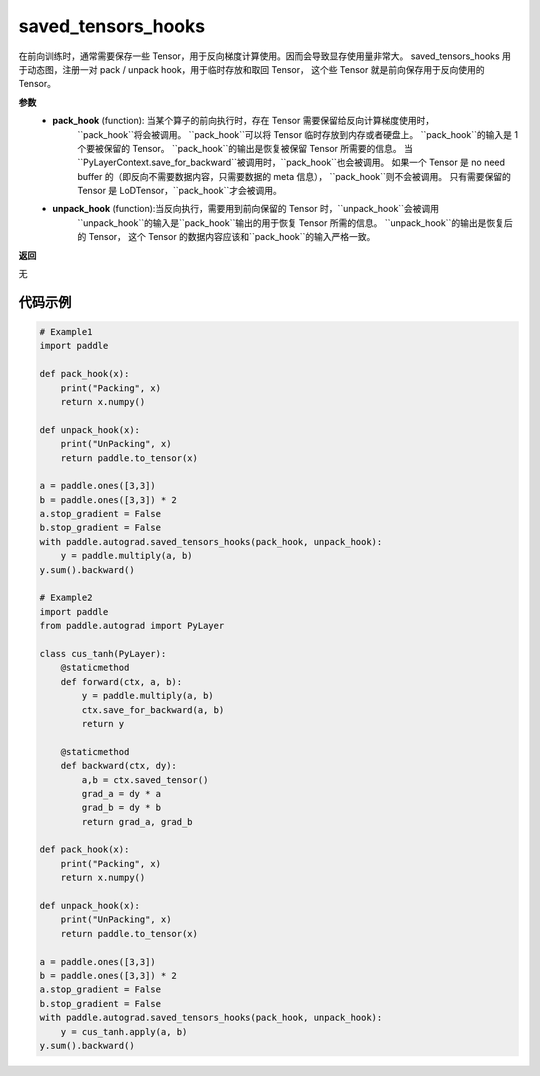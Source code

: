 .. _cn_api_autograd_saved_tensors_hooks:

saved_tensors_hooks
-------------------------------

.. py:class:: paddle.autograd.saved_tensors_hooks

在前向训练时，通常需要保存一些 Tensor，用于反向梯度计算使用。因而会导致显存使用量非常大。
saved_tensors_hooks 用于动态图，注册一对 pack / unpack hook，用于临时存放和取回 Tensor，
这个些 Tensor 就是前向保存用于反向使用的 Tensor。

**参数**
 - **pack_hook** (function): 当某个算子的前向执行时，存在 Tensor 需要保留给反向计算梯度使用时，
    ``pack_hook``将会被调用。
    ``pack_hook``可以将 Tensor 临时存放到内存或者硬盘上。
    ``pack_hook``的输入是 1 个要被保留的 Tensor。
    ``pack_hook``的输出是恢复被保留 Tensor 所需要的信息。
    当``PyLayerContext.save_for_backward``被调用时，``pack_hook``也会被调用。
    如果一个 Tensor 是 no need buffer 的（即反向不需要数据内容，只需要数据的 meta 信息），
    ``pack_hook``则不会被调用。
    只有需要保留的 Tensor 是 LoDTensor，``pack_hook``才会被调用。
 - **unpack_hook** (function):当反向执行，需要用到前向保留的 Tensor 时，``unpack_hook``会被调用
    ``unpack_hook``的输入是``pack_hook``输出的用于恢复 Tensor 所需的信息。
    ``unpack_hook``的输出是恢复后的 Tensor，
    这个 Tensor 的数据内容应该和``pack_hook``的输入严格一致。

**返回**

无

代码示例
::::::::::::

.. code-block:: python

    # Example1
    import paddle

    def pack_hook(x):
        print("Packing", x)
        return x.numpy()

    def unpack_hook(x):
        print("UnPacking", x)
        return paddle.to_tensor(x)

    a = paddle.ones([3,3])
    b = paddle.ones([3,3]) * 2
    a.stop_gradient = False
    b.stop_gradient = False
    with paddle.autograd.saved_tensors_hooks(pack_hook, unpack_hook):
        y = paddle.multiply(a, b)
    y.sum().backward()

    # Example2
    import paddle
    from paddle.autograd import PyLayer

    class cus_tanh(PyLayer):
        @staticmethod
        def forward(ctx, a, b):
            y = paddle.multiply(a, b)
            ctx.save_for_backward(a, b)
            return y

        @staticmethod
        def backward(ctx, dy):
            a,b = ctx.saved_tensor()
            grad_a = dy * a
            grad_b = dy * b
            return grad_a, grad_b

    def pack_hook(x):
        print("Packing", x)
        return x.numpy()

    def unpack_hook(x):
        print("UnPacking", x)
        return paddle.to_tensor(x)

    a = paddle.ones([3,3])
    b = paddle.ones([3,3]) * 2
    a.stop_gradient = False
    b.stop_gradient = False
    with paddle.autograd.saved_tensors_hooks(pack_hook, unpack_hook):
        y = cus_tanh.apply(a, b)
    y.sum().backward()
